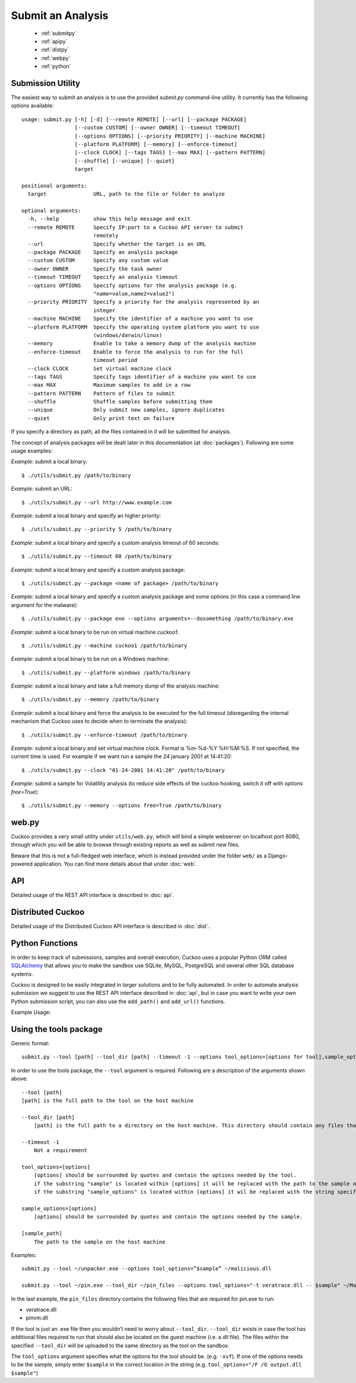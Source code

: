 ==================
Submit an Analysis
==================

    * :ref:`submitpy`
    * :ref:`apipy`
    * :ref:`distpy`
    * :ref:`webpy`
    * :ref:`python`

.. _submitpy:

Submission Utility
==================

The easiest way to submit an analysis is to use the provided *submit.py*
command-line utility. It currently has the following options available::

    usage: submit.py [-h] [-d] [--remote REMOTE] [--url] [--package PACKAGE]
                     [--custom CUSTOM] [--owner OWNER] [--timeout TIMEOUT]
                     [--options OPTIONS] [--priority PRIORITY] [--machine MACHINE]
                     [--platform PLATFORM] [--memory] [--enforce-timeout]
                     [--clock CLOCK] [--tags TAGS] [--max MAX] [--pattern PATTERN]
                     [--shuffle] [--unique] [--quiet]
                     target

    positional arguments:
      target               URL, path to the file or folder to analyze

    optional arguments:
      -h, --help           show this help message and exit
      --remote REMOTE      Specify IP:port to a Cuckoo API server to submit
                           remotely
      --url                Specify whether the target is an URL
      --package PACKAGE    Specify an analysis package
      --custom CUSTOM      Specify any custom value
      --owner OWNER        Specify the task owner
      --timeout TIMEOUT    Specify an analysis timeout
      --options OPTIONS    Specify options for the analysis package (e.g.
                           "name=value,name2=value2")
      --priority PRIORITY  Specify a priority for the analysis represented by an
                           integer
      --machine MACHINE    Specify the identifier of a machine you want to use
      --platform PLATFORM  Specify the operating system platform you want to use
                           (windows/darwin/linux)
      --memory             Enable to take a memory dump of the analysis machine
      --enforce-timeout    Enable to force the analysis to run for the full
                           timeout period
      --clock CLOCK        Set virtual machine clock
      --tags TAGS          Specify tags identifier of a machine you want to use
      --max MAX            Maximum samples to add in a row
      --pattern PATTERN    Pattern of files to submit
      --shuffle            Shuffle samples before submitting them
      --unique             Only submit new samples, ignore duplicates
      --quiet              Only print text on failure

If you specify a directory as path, all the files contained in it will be
submitted for analysis.

The concept of analysis packages will be dealt later in this documentation (at
:doc:`packages`). Following are some usage examples:

*Example*: submit a local binary::

    $ ./utils/submit.py /path/to/binary

*Example*: submit an URL::

    $ ./utils/submit.py --url http://www.example.com

*Example*: submit a local binary and specify an higher priority::

    $ ./utils/submit.py --priority 5 /path/to/binary

*Example*: submit a local binary and specify a custom analysis timeout of
60 seconds::

    $ ./utils/submit.py --timeout 60 /path/to/binary

*Example*: submit a local binary and specify a custom analysis package::

    $ ./utils/submit.py --package <name of package> /path/to/binary

*Example*: submit a local binary and specify a custom analysis package and
some options (in this case a command line argument for the malware)::

    $ ./utils/submit.py --package exe --options arguments=--dosomething /path/to/binary.exe

*Example*: submit a local binary to be run on virtual machine *cuckoo1*::

    $ ./utils/submit.py --machine cuckoo1 /path/to/binary

*Example*: submit a local binary to be run on a Windows machine::

    $ ./utils/submit.py --platform windows /path/to/binary

*Example*: submit a local binary and take a full memory dump of the analysis machine::

    $ ./utils/submit.py --memory /path/to/binary

*Example*: submit a local binary and force the analysis to be executed for the full timeout (disregarding the internal mechanism that Cuckoo uses to decide when to terminate the analysis)::

    $ ./utils/submit.py --enforce-timeout /path/to/binary

*Example*: submit a local binary and set virtual machine clock. Format is %m-%d-%Y %H:%M:%S. If not specified, the current time is used. For example if we want run a sample the 24 january 2001 at 14:41:20::

    $ ./utils/submit.py --clock "01-24-2001 14:41:20" /path/to/binary

*Example*: submit a sample for Volatility analysis (to reduce side effects of the cuckoo hooking, switch it off with *options free=True*)::

    $ ./utils/submit.py --memory --options free=True /path/to/binary

.. _webpy:

web.py
======

Cuckoo provides a very small utility under ``utils/web.py``, which will bind a simple
webserver on localhost port 8080, through which you will be able to browse through
existing reports as well as submit new files.

Beware that this is not a full-fledged web interface, which is instead provided
under the folder ``web/`` as a Django-powered application. You can find more details
about that under :doc:`web`.

.. _apipy:

API
===

Detailed usage of the REST API interface is described in :doc:`api`.

.. _distpy:

Distributed Cuckoo
==================

Detailed usage of the Distributed Cuckoo API interface is described in
:doc:`dist`.

.. _python:

Python Functions
================

In order to keep track of submissions, samples and overall execution, Cuckoo
uses a popular Python ORM called `SQLAlchemy`_ that allows you to make the sandbox
use SQLite, MySQL, PostgreSQL and several other SQL database systems.

Cuckoo is designed to be easily integrated in larger solutions and to be fully
automated. In order to automate analysis submission we suggest to use the REST
API interface described in :doc:`api`, but in case you want to write your
own Python submission script, you can also use the ``add_path()`` and ``add_url()`` functions.

.. function:: add_path(file_path[, timeout=0[, package=None[, options=None[, priority=1[, custom=None[, owner=""[, machine=None[, platform=None[, memory=False[, enforce_timeout=False], clock=None[]]]]]]]]]])

    Add a local file to the list of pending analysis tasks. Returns the ID of the newly generated task.

    :param file_path: path to the file to submit
    :type file_path: string
    :param timeout: maximum amount of seconds to run the analysis for
    :type timeout: integer
    :param package: analysis package you want to use for the specified file
    :type package: string or None
    :param options: list of options to be passed to the analysis package (in the format ``key=value,key=value``)
    :type options: string or None
    :param priority: numeric representation of the priority to assign to the specified file (1 being low, 2 medium, 3 high)
    :type priority: integer
    :param custom: custom value to be passed over and possibly reused at processing or reporting
    :type custom: string or None
    :param owner: task owner
    :type owner: string or None
    :param machine: Cuckoo identifier of the virtual machine you want to use, if none is specified one will be selected automatically
    :type machine: string or None
    :param platform: operating system platform you want to run the analysis one (currently only Windows)
    :type platform: string or None
    :param memory: set to ``True`` to generate a full memory dump of the analysis machine
    :type memory: True or False
    :param enforce_timeout: set to ``True`` to force the execution for the full timeout
    :type enforce_timeout: True or False
    :param clock: provide a custom clock time to set in the analysis machine
    :type clock: string or None
    :rtype: integer

    Example usage:

    .. code-block:: python
        :linenos:

        >>> from lib.cuckoo.core.database import Database
        >>> db = Database()
        >>> db.add_path("/tmp/malware.exe")
        1
        >>>

.. function:: add_url(url[, timeout=0[, package=None[, options=None[, priority=1[, custom=None[, owner=""[, machine=None[, platform=None[, memory=False[, enforce_timeout=False], clock=None[]]]]]]]]]])

    Add a local file to the list of pending analysis tasks. Returns the ID of the newly generated task.

    :param url: URL to analyze
    :type url: string
    :param timeout: maximum amount of seconds to run the analysis for
    :type timeout: integer
    :param package: analysis package you want to use for the specified URL
    :type package: string or None
    :param options: list of options to be passed to the analysis package (in the format ``key=value,key=value``)
    :type options: string or None
    :param priority: numeric representation of the priority to assign to the specified URL (1 being low, 2 medium, 3 high)
    :type priority: integer
    :param custom: custom value to be passed over and possibly reused at processing or reporting
    :type custom: string or None
    :param owner: task owner
    :type owner: string or None
    :param machine: Cuckoo identifier of the virtual machine you want to use, if none is specified one will be selected automatically
    :type machine: string or None
    :param platform: operating system platform you want to run the analysis one (currently only Windows)
    :type platform: string or None
    :param memory: set to ``True`` to generate a full memory dump of the analysis machine
    :type memory: True or False
    :param enforce_timeout: set to ``True`` to force the execution for the full timeout
    :type enforce_timeout: True or False
    :param clock: provide a custom clock time to set in the analysis machine
    :type clock: string or None
    :rtype: integer

Example Usage:

.. code-block:: python
    :linenos:

    >>> from lib.cuckoo.core.database import Database
    >>> db = Database()
    >>> db.add_url("http://www.cuckoosandbox.org")
    2
    >>>

.. _`SQLAlchemy`: http://www.sqlalchemy.org


Using the tools package
=======================

Generic format::

    submit.py --tool [path] --tool_dir [path] --timeout -1 --options tool_options=[options for tool],sample_options=[options for sample] [sample_path]

In order to use the tools package, the ``--tool`` argument is required. Following are a description of the arguments shown above: ::

    --tool [path]
    [path] is the full path to the tool on the host machine

    --tool_dir [path]
        [path] is the full path to a directory on the host machine. This directory should contain any files that the tool requires to run

    --timeout -1
        Not a requirement

    tool_options=[options]
        [options] should be surrounded by quotes and contain the options needed by the tool.
        if the substring "sample" is located within [options] it will be replaced with the path to the sample on the guest machine.
        if the substring "sample_options" is located within [options] it wil be replaced with the string specified by sample_options.

    sample_options=[options]
        [options] should be surrounded by quotes and contain the options needed by the sample.

    [sample_path]
        The path to the sample on the host machine

Examples::

    submit.py --tool ~/unpacker.exe --options tool_options=”$sample” ~/malicious.dll

    submit.py --tool ~/pin.exe --tool_dir ~/pin_files --options tool_options="-t veratrace.dll -- $sample" ~/Malware/us.exe

In the last example, the ``pin_files`` directory contains the following files that are required for pin.exe to run:

* veratrace.dll
* pinvm.dll

If the tool is just an .exe file then you wouldn’t need to worry about
``--tool_dir``. ``--tool_dir`` exists in case the tool has additional files
required to run that should also be located on the guest machine (i.e. a dll
file). The files within the specified ``--tool_dir`` will be uploaded to the
same directory as the tool on the sandbox.

The ``tool_options`` argument specifies what the options for the tool should
be. (e.g.  ``-xvf``). If one of the options needs to be the sample, simply
enter ``$sample`` in the correct location in the string (e.g.
``tool_options="/F /O output.dll $sample"``)

